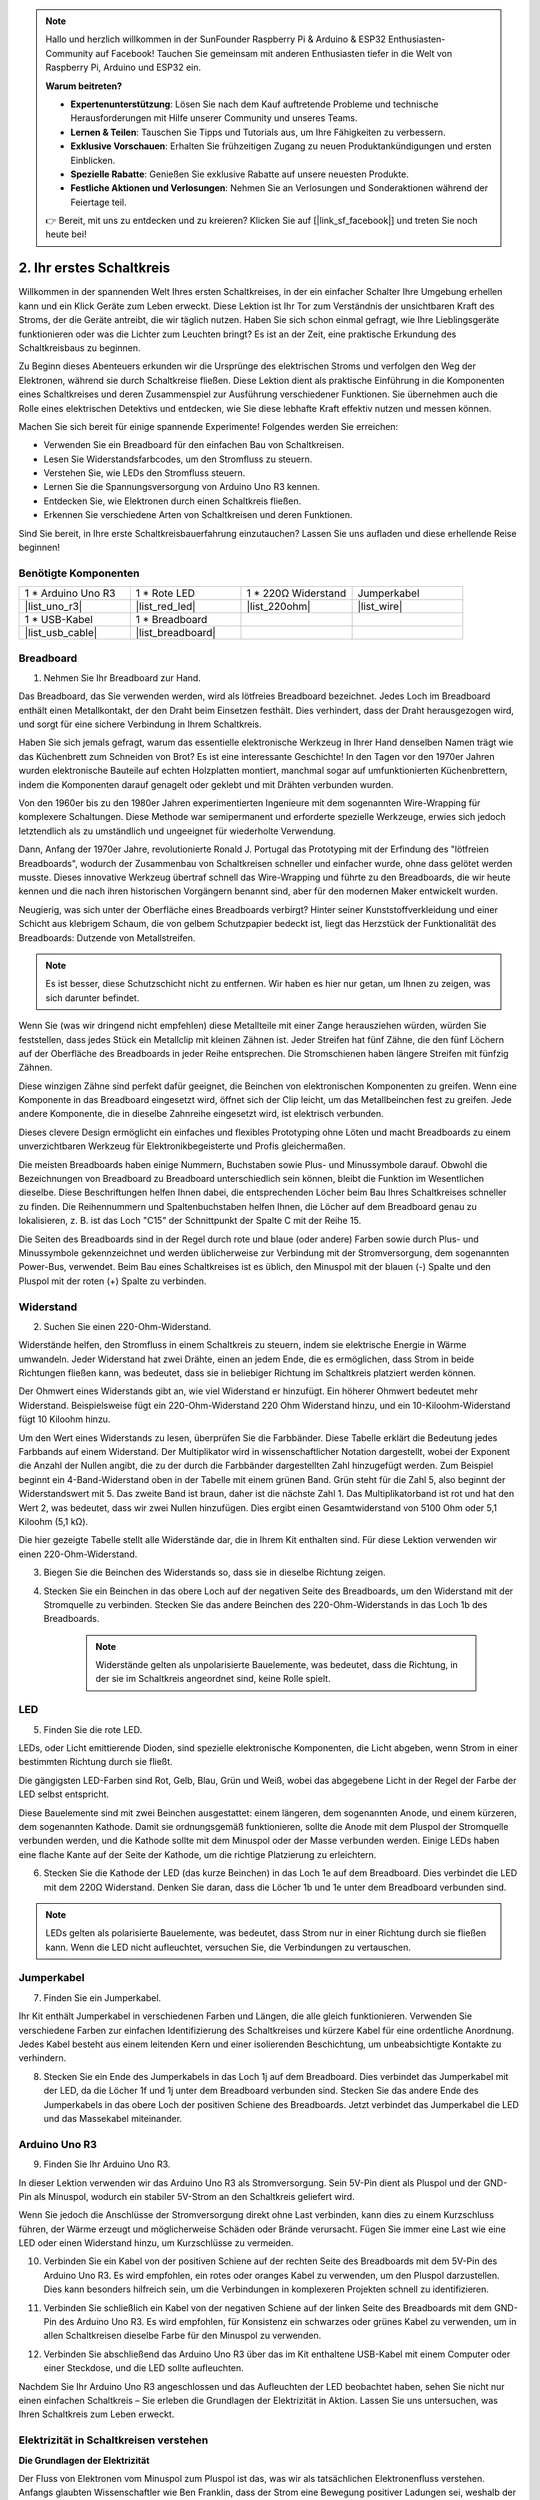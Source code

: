 .. note::

    Hallo und herzlich willkommen in der SunFounder Raspberry Pi & Arduino & ESP32 Enthusiasten-Community auf Facebook! Tauchen Sie gemeinsam mit anderen Enthusiasten tiefer in die Welt von Raspberry Pi, Arduino und ESP32 ein.

    **Warum beitreten?**

    - **Expertenunterstützung**: Lösen Sie nach dem Kauf auftretende Probleme und technische Herausforderungen mit Hilfe unserer Community und unseres Teams.
    - **Lernen & Teilen**: Tauschen Sie Tipps und Tutorials aus, um Ihre Fähigkeiten zu verbessern.
    - **Exklusive Vorschauen**: Erhalten Sie frühzeitigen Zugang zu neuen Produktankündigungen und ersten Einblicken.
    - **Spezielle Rabatte**: Genießen Sie exklusive Rabatte auf unsere neuesten Produkte.
    - **Festliche Aktionen und Verlosungen**: Nehmen Sie an Verlosungen und Sonderaktionen während der Feiertage teil.

    👉 Bereit, mit uns zu entdecken und zu kreieren? Klicken Sie auf [|link_sf_facebook|] und treten Sie noch heute bei!

.. _2_first_circuit:

2. Ihr erstes Schaltkreis
============================

Willkommen in der spannenden Welt Ihres ersten Schaltkreises, in der ein einfacher Schalter Ihre Umgebung erhellen kann und ein Klick Geräte zum Leben erweckt. Diese Lektion ist Ihr Tor zum Verständnis der unsichtbaren Kraft des Stroms, der die Geräte antreibt, die wir täglich nutzen. Haben Sie sich schon einmal gefragt, wie Ihre Lieblingsgeräte funktionieren oder was die Lichter zum Leuchten bringt? Es ist an der Zeit, eine praktische Erkundung des Schaltkreisbaus zu beginnen.

Zu Beginn dieses Abenteuers erkunden wir die Ursprünge des elektrischen Stroms und verfolgen den Weg der Elektronen, während sie durch Schaltkreise fließen. Diese Lektion dient als praktische Einführung in die Komponenten eines Schaltkreises und deren Zusammenspiel zur Ausführung verschiedener Funktionen. Sie übernehmen auch die Rolle eines elektrischen Detektivs und entdecken, wie Sie diese lebhafte Kraft effektiv nutzen und messen können.

Machen Sie sich bereit für einige spannende Experimente! Folgendes werden Sie erreichen:

* Verwenden Sie ein Breadboard für den einfachen Bau von Schaltkreisen.
* Lesen Sie Widerstandsfarbcodes, um den Stromfluss zu steuern.
* Verstehen Sie, wie LEDs den Stromfluss steuern.
* Lernen Sie die Spannungsversorgung von Arduino Uno R3 kennen.
* Entdecken Sie, wie Elektronen durch einen Schaltkreis fließen.
* Erkennen Sie verschiedene Arten von Schaltkreisen und deren Funktionen.

Sind Sie bereit, in Ihre erste Schaltkreisbauerfahrung einzutauchen? Lassen Sie uns aufladen und diese erhellende Reise beginnen!

Benötigte Komponenten
--------------------------

.. list-table:: 
   :widths: 25 25 25 25
   :header-rows: 0

   * - 1 * Arduino Uno R3
     - 1 * Rote LED
     - 1 * 220Ω Widerstand
     - Jumperkabel
   * - |list_uno_r3| 
     - |list_red_led| 
     - |list_220ohm| 
     - |list_wire| 
   * - 1 * USB-Kabel
     - 1 * Breadboard
     -
     -   
   * - |list_usb_cable| 
     - |list_breadboard| 
     -
     - 

Breadboard
-------------

1. Nehmen Sie Ihr Breadboard zur Hand.

Das Breadboard, das Sie verwenden werden, wird als lötfreies Breadboard bezeichnet. Jedes Loch im Breadboard enthält einen Metallkontakt, der den Draht beim Einsetzen festhält. Dies verhindert, dass der Draht herausgezogen wird, und sorgt für eine sichere Verbindung in Ihrem Schaltkreis.

.. image:: img/2_breadboard_half.png
    :width: 500
    :align: center

Haben Sie sich jemals gefragt, warum das essentielle elektronische Werkzeug in Ihrer Hand denselben Namen trägt wie das Küchenbrett zum Schneiden von Brot? Es ist eine interessante Geschichte! In den Tagen vor den 1970er Jahren wurden elektronische Bauteile auf echten Holzplatten montiert, manchmal sogar auf umfunktionierten Küchenbrettern, indem die Komponenten darauf genagelt oder geklebt und mit Drähten verbunden wurden.

.. image:: img/2_breadboard_circuit.jpg
    :width: 500
    :align: center

Von den 1960er bis zu den 1980er Jahren experimentierten Ingenieure mit dem sogenannten Wire-Wrapping für komplexere Schaltungen. Diese Methode war semipermanent und erforderte spezielle Werkzeuge, erwies sich jedoch letztendlich als zu umständlich und ungeeignet für wiederholte Verwendung.

.. image:: img/2_breadboard_wire_wrap.jpg
    :width: 500
    :align: center

Dann, Anfang der 1970er Jahre, revolutionierte Ronald J. Portugal das Prototyping mit der Erfindung des "lötfreien Breadboards", wodurch der Zusammenbau von Schaltkreisen schneller und einfacher wurde, ohne dass gelötet werden musste. Dieses innovative Werkzeug übertraf schnell das Wire-Wrapping und führte zu den Breadboards, die wir heute kennen und die nach ihren historischen Vorgängern benannt sind, aber für den modernen Maker entwickelt wurden.

.. image:: img/2_breadboard_full+.png
    :width: 500
    :align: center

Neugierig, was sich unter der Oberfläche eines Breadboards verbirgt? Hinter seiner Kunststoffverkleidung und einer Schicht aus klebrigem Schaum, die von gelbem Schutzpapier bedeckt ist, liegt das Herzstück der Funktionalität des Breadboards: Dutzende von Metallstreifen.

.. note::
    Es ist besser, diese Schutzschicht nicht zu entfernen. Wir haben es hier nur getan, um Ihnen zu zeigen, was sich darunter befindet.

.. image:: img/2_breadboard_internal0.jpg
    :width: 500
    :align: center

Wenn Sie (was wir dringend nicht empfehlen) diese Metallteile mit einer Zange herausziehen würden, würden Sie feststellen, dass jedes Stück ein Metallclip mit kleinen Zähnen ist. Jeder Streifen hat fünf Zähne, die den fünf Löchern auf der Oberfläche des Breadboards in jeder Reihe entsprechen. Die Stromschienen haben längere Streifen mit fünfzig Zähnen.

.. image:: img/2_breadboard_internal1.jpg
    :width: 500
    :align: center

Diese winzigen Zähne sind perfekt dafür geeignet, die Beinchen von elektronischen Komponenten zu greifen. Wenn eine Komponente in das Breadboard eingesetzt wird, öffnet sich der Clip leicht, um das Metallbeinchen fest zu greifen. Jede andere Komponente, die in dieselbe Zahnreihe eingesetzt wird, ist elektrisch verbunden.

.. image:: img/2_breadboard_internal2.jpg
    :width: 500
    :align: center

Dieses clevere Design ermöglicht ein einfaches und flexibles Prototyping ohne Löten und macht Breadboards zu einem unverzichtbaren Werkzeug für Elektronikbegeisterte und Profis gleichermaßen.

Die meisten Breadboards haben einige Nummern, Buchstaben sowie Plus- und Minussymbole darauf. Obwohl die Bezeichnungen von Breadboard zu Breadboard unterschiedlich sein können, bleibt die Funktion im Wesentlichen dieselbe. Diese Beschriftungen helfen Ihnen dabei, die entsprechenden Löcher beim Bau Ihres Schaltkreises schneller zu finden. Die Reihennummern und Spaltenbuchstaben helfen Ihnen, die Löcher auf dem Breadboard genau zu lokalisieren, z. B. ist das Loch "C15" der Schnittpunkt der Spalte C mit der Reihe 15.

.. image:: img/2_breadboard_letter_number.jpg
    :width: 500
    :align: center

Die Seiten des Breadboards sind in der Regel durch rote und blaue (oder andere) Farben sowie durch Plus- und Minussymbole gekennzeichnet und werden üblicherweise zur Verbindung mit der Stromversorgung, dem sogenannten Power-Bus, verwendet. Beim Bau eines Schaltkreises ist es üblich, den Minuspol mit der blauen (-) Spalte und den Pluspol mit der roten (+) Spalte zu verbinden.

.. image:: img/2_breadboard_plus_minus.jpg
    :width: 500
    :align: center



Widerstand
---------------------

2. Suchen Sie einen 220-Ohm-Widerstand.

.. image:: img/2_220_resistor.png
    :align: center

Widerstände helfen, den Stromfluss in einem Schaltkreis zu steuern, indem sie elektrische Energie in Wärme umwandeln. Jeder Widerstand hat zwei Drähte, einen an jedem Ende, die es ermöglichen, dass Strom in beide Richtungen fließen kann, was bedeutet, dass sie in beliebiger Richtung im Schaltkreis platziert werden können.

Der Ohmwert eines Widerstands gibt an, wie viel Widerstand er hinzufügt. Ein höherer Ohmwert bedeutet mehr Widerstand. Beispielsweise fügt ein 220-Ohm-Widerstand 220 Ohm Widerstand hinzu, und ein 10-Kiloohm-Widerstand fügt 10 Kiloohm hinzu.

Um den Wert eines Widerstands zu lesen, überprüfen Sie die Farbbänder. Diese Tabelle erklärt die Bedeutung jedes Farbbands auf einem Widerstand. Der Multiplikator wird in wissenschaftlicher Notation dargestellt, wobei der Exponent die Anzahl der Nullen angibt, die zu der durch die Farbbänder dargestellten Zahl hinzugefügt werden. Zum Beispiel beginnt ein 4-Band-Widerstand oben in der Tabelle mit einem grünen Band. Grün steht für die Zahl 5, also beginnt der Widerstandswert mit 5. Das zweite Band ist braun, daher ist die nächste Zahl 1. Das Multiplikatorband ist rot und hat den Wert 2, was bedeutet, dass wir zwei Nullen hinzufügen. Dies ergibt einen Gesamtwiderstand von 5100 Ohm oder 5,1 Kiloohm (5,1 kΩ).

.. image:: img/2_resistor_card.png

Die hier gezeigte Tabelle stellt alle Widerstände dar, die in Ihrem Kit enthalten sind. Für diese Lektion verwenden wir einen 220-Ohm-Widerstand.

.. image:: img/2_all_resistor.png
    :width: 500
    :align: center

3. Biegen Sie die Beinchen des Widerstands so, dass sie in dieselbe Richtung zeigen.

.. image:: img/2_220_resistor_pin.png
    :width: 200
    :align: center

4. Stecken Sie ein Beinchen in das obere Loch auf der negativen Seite des Breadboards, um den Widerstand mit der Stromquelle zu verbinden. Stecken Sie das andere Beinchen des 220-Ohm-Widerstands in das Loch 1b des Breadboards.

    .. note::
        
        Widerstände gelten als unpolarisierte Bauelemente, was bedeutet, dass die Richtung, in der sie im Schaltkreis angeordnet sind, keine Rolle spielt.

.. image:: img/2_connect_resistor.png
    :width: 300
    :align: center


LED
-----------------

5. Finden Sie die rote LED.

.. image:: img/2_red_led.png
    :align: center

LEDs, oder Licht emittierende Dioden, sind spezielle elektronische Komponenten, die Licht abgeben, wenn Strom in einer bestimmten Richtung durch sie fließt.

.. image:: img/2_led_polarity.jpg
    :width: 200
    :align: center

Die gängigsten LED-Farben sind Rot, Gelb, Blau, Grün und Weiß, wobei das abgegebene Licht in der Regel der Farbe der LED selbst entspricht.

.. image:: img/2_led_color.png
    :width: 600
    :align: center

Diese Bauelemente sind mit zwei Beinchen ausgestattet: einem längeren, dem sogenannten Anode, und einem kürzeren, dem sogenannten Kathode. Damit sie ordnungsgemäß funktionieren, sollte die Anode mit dem Pluspol der Stromquelle verbunden werden, und die Kathode sollte mit dem Minuspol oder der Masse verbunden werden. Einige LEDs haben eine flache Kante auf der Seite der Kathode, um die richtige Platzierung zu erleichtern.

.. image:: img/2_led_pin.jpg
    :width: 100
    :align: center


6. Stecken Sie die Kathode der LED (das kurze Beinchen) in das Loch 1e auf dem Breadboard. Dies verbindet die LED mit dem 220Ω Widerstand. Denken Sie daran, dass die Löcher 1b und 1e unter dem Breadboard verbunden sind.

.. note::

        LEDs gelten als polarisierte Bauelemente, was bedeutet, dass Strom nur in einer Richtung durch sie fließen kann. Wenn die LED nicht aufleuchtet, versuchen Sie, die Verbindungen zu vertauschen.

.. image:: img/2_connect_led.png
    :width: 300
    :align: center


Jumperkabel
----------------------

7. Finden Sie ein Jumperkabel.

Ihr Kit enthält Jumperkabel in verschiedenen Farben und Längen, die alle gleich funktionieren. Verwenden Sie verschiedene Farben zur einfachen Identifizierung des Schaltkreises und kürzere Kabel für eine ordentliche Anordnung. Jedes Kabel besteht aus einem leitenden Kern und einer isolierenden Beschichtung, um unbeabsichtigte Kontakte zu verhindern.

.. image:: img/2_wire_color.jpg
    :width: 500
    :align: center

8. Stecken Sie ein Ende des Jumperkabels in das Loch 1j auf dem Breadboard. Dies verbindet das Jumperkabel mit der LED, da die Löcher 1f und 1j unter dem Breadboard verbunden sind. Stecken Sie das andere Ende des Jumperkabels in das obere Loch der positiven Schiene des Breadboards. Jetzt verbindet das Jumperkabel die LED und das Massekabel miteinander.

.. image:: img/2_connect_wire.png
    :width: 300
    :align: center

Arduino Uno R3
------------------

9. Finden Sie Ihr Arduino Uno R3.

.. image:: img/1_uno_board.png
    :width: 400
    :align: center

In dieser Lektion verwenden wir das Arduino Uno R3 als Stromversorgung. Sein 5V-Pin dient als Pluspol und der GND-Pin als Minuspol, wodurch ein stabiler 5V-Strom an den Schaltkreis geliefert wird.

.. image:: img/1_uno_power_pin.png
    :width: 500
    :align: center

Wenn Sie jedoch die Anschlüsse der Stromversorgung direkt ohne Last verbinden, kann dies zu einem Kurzschluss führen, der Wärme erzeugt und möglicherweise Schäden oder Brände verursacht. Fügen Sie immer eine Last wie eine LED oder einen Widerstand hinzu, um Kurzschlüsse zu vermeiden.

.. image:: img/2_short_circuit.png
    :width: 500
    :align: center

10. Verbinden Sie ein Kabel von der positiven Schiene auf der rechten Seite des Breadboards mit dem 5V-Pin des Arduino Uno R3. Es wird empfohlen, ein rotes oder oranges Kabel zu verwenden, um den Pluspol darzustellen. Dies kann besonders hilfreich sein, um die Verbindungen in komplexeren Projekten schnell zu identifizieren.

.. image:: img/2_uno_5v.png
    :width: 600
    :align: center

11. Verbinden Sie schließlich ein Kabel von der negativen Schiene auf der linken Seite des Breadboards mit dem GND-Pin des Arduino Uno R3. Es wird empfohlen, für Konsistenz ein schwarzes oder grünes Kabel zu verwenden, um in allen Schaltkreisen dieselbe Farbe für den Minuspol zu verwenden.

.. image:: img/2_uno_gnd.png
    :width: 600
    :align: center

12. Verbinden Sie abschließend das Arduino Uno R3 über das im Kit enthaltene USB-Kabel mit einem Computer oder einer Steckdose, und die LED sollte aufleuchten.

    .. image:: img/2_first_circuit.png
        :width: 600
        :align: center


Nachdem Sie Ihr Arduino Uno R3 angeschlossen und das Aufleuchten der LED beobachtet haben, sehen Sie nicht nur einen einfachen Schaltkreis – Sie erleben die Grundlagen der Elektrizität in Aktion. Lassen Sie uns untersuchen, was Ihren Schaltkreis zum Leben erweckt.


Elektrizität in Schaltkreisen verstehen
-------------------------------------------

**Die Grundlagen der Elektrizität**

Der Fluss von Elektronen vom Minuspol zum Pluspol ist das, was wir als tatsächlichen Elektronenfluss verstehen. Anfangs glaubten Wissenschaftler wie Ben Franklin, dass der Strom eine Bewegung positiver Ladungen sei, weshalb der konventionelle Stromfluss als von positiv nach negativ definiert ist.

.. image:: img/2_uno_current.png
    :width: 600
    :align: center

In Wirklichkeit bewegen sich jedoch Elektronen, die eine negative Ladung tragen, vom Minuspol zum Pluspol. In den meisten Ländern wird heute noch das Modell des konventionellen Stromflusses verwendet. Daher wird in Diagrammen und beim Design elektronischer Komponenten der Strom als von positiv nach negativ fließend dargestellt, obwohl sich die Elektronen tatsächlich in die entgegengesetzte Richtung bewegen.

.. image:: img/2_uno_electron.png
    :width: 600
    :align: center

* **A** Traditionelle Stromflussrichtung
* **B** Tatsächliche Elektronenflussrichtung
* **C** Elektronen (nicht maßstabsgetreu)
* **D** Draht

Es gibt zwei Arten von Strom, die von einer Stromquelle erzeugt werden: Wechselstrom (AC) und Gleichstrom (DC). Eine Batterie oder ein Mikrocontroller wie das Arduino Uno R3 liefert Gleichstrom, bei dem der Strom in eine Richtung fließt – vom Pluspol zum Minuspol.

Beim Wechselstrom hingegen ändert der Strom seine Richtung periodisch. Die Spannung im Schaltkreis kehrt sich um, wenn der Strom die Richtung ändert, wodurch er in die entgegengesetzte Richtung fließt. Die meisten Häuser und Gebäude werden von Wechselstromkreisen gespeist, wie z. B. die 120 Volt bei 60 Hz aus Steckdosen in amerikanischen Haushalten oder 220 Volt bei 50 Hz in vielen europäischen Haushalten.

**Sicherheit in Schaltkreisen**

Beim Anschluss einer Stromquelle ist es ratsam, zuerst den Pluspol mit dem Schaltkreis zu verbinden und dann den Minuspol. Beim Trennen sollten Sie umgekehrt vorgehen und zuerst den Minuspol entfernen, um Kurzschlüsse zu vermeiden. In diesem Kurs wird mit niedriger Spannung und Stromstärke gearbeitet, sodass keine Gefahr eines Stromschlags oder einer Verletzung besteht. Aber gute Sicherheitspraktiken können Schäden verhindern, wenn mit höheren Spannungen und Strömen gearbeitet wird, wie z. B. beim Wechseln von Autobatterien oder bei der Reparatur von Steckdosen.

**Geschlossene und offene Schaltkreise**

Wenn der Strom durch die LED, den Widerstand, die Jumperkabel und zurück in die negative Schiene des Breadboards fließt, bildet er einen sogenannten geschlossenen Stromkreis. Wenn Sie ein Kabel vom Breadboard entfernen, geht die LED aus, da der Stromfluss unterbrochen wurde – der Stromkreis ist jetzt offen.

.. image:: img/2_open_circuit.png
    :width: 600
    :align: center

Wenn Sie diese Grundlagen beherrschen, sind Sie auf dem besten Weg, komplexere elektronische Schaltungen zu verstehen und zu erstellen, die unsere Welt antreiben.


**Fragen:**

1. Entfernen Sie das rote Kabel vom Breadboard und experimentieren Sie, indem Sie es in verschiedene Löcher des Breadboards stecken. Beobachten Sie die Veränderungen an der LED. Skizzieren Sie die Positionen der Löcher, die die LED zum Leuchten bringen.

.. image:: img/2_uno_gnd.png
    :width: 600
    :align: center

2. Was passiert, wenn Sie die Beinchen der LED vertauschen? Leuchtet sie auf? Warum oder warum nicht?


